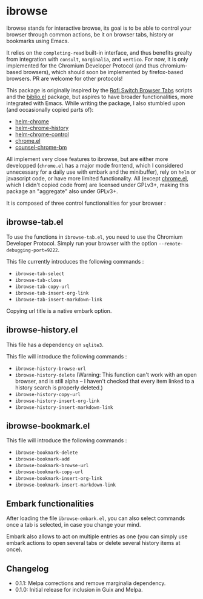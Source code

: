 
* ibrowse

Ibrowse stands for interactive browse, its goal is to be able to control your browser through common actions, be it on browser tabs, history or bookmarks using Emacs.

It relies on the =completing-read= built-in interface, and thus benefits grealty from integration with =consult=, =marginalia=, and =vertico=. For now, it is only implemented for the Chromium Developer Protocol (and thus chromium-based browsers), which should soon be implemented by firefox-based browsers. PR are welcome for other protocols!

This package is originally inspired by the [[https://github.com/kevinmorio/rofi-switch-browser-tabs][Rofi Switch Browser Tabs]] scripts and the [[https://github.com/cpitclaudel/biblio.el][biblio.el]] package, but aspires to have broader functionalities, more integrated with Emacs. While writing the package, I also stumbled upon (and occasionally copied parts of):

- [[https://github.com/kawabata/helm-chrome][helm-chrome]]
- [[https://github.com/xuchunyang/helm-chrome-history][helm-chrome-history]]
- [[https://github.com/xuchunyang/helm-chrome-control][helm-chrome-control]]
- [[https://github.com/anticomputer/chrome.el][chrome.el]]
- [[https://github.com/BlueBoxWare/counsel-chrome-bm][counsel-chrome-bm]]

All implement very close features to ibrowse, but are either more developped (=chrome.el= has a major mode frontend, which I considered unnecessary for a daily use with embark and the minibuffer), rely on =helm= or javascript code, or have more limited functionality. All (except [[https://github.com/anticomputer/chrome.el][chrome.el]], which I didn't copied code from) are licensed under GPLv3+, making this package an "aggregate" also under GPLv3+.

It is composed of three control functionalities for your browser :

** ibrowse-tab.el

To use the functions in =ibrowse-tab.el=, you need to use the Chromium Developer Protocol. Simply run your browser with the option =--remote-debugging-port=9222=.

This file currently introduces the following commands :
- =ibrowse-tab-select=
- =ibrowse-tab-close=
- =ibrowse-tab-copy-url=
- =ibrowse-tab-insert-org-link=
- =ibrowse-tab-insert-markdown-link=

Copying url title is a native embark option.

** ibrowse-history.el

This file has a dependency on =sqlite3=.

This file will introduce the following commands :
- =ibrowse-history-browse-url=
- =ibrowse-history-delete= (Warning: This function can't work with an open browser, and is still alpha -- I haven't checked that every item linked to a history search is properly deleted.)
- =ibrowse-history-copy-url=
- =ibrowse-history-insert-org-link=
- =ibrowse-history-insert-markdown-link=

** ibrowse-bookmark.el

This file will introduce the following commands :
- =ibrowse-bookmark-delete=
- =ibrowse-bookmark-add=
- =ibrowse-bookmark-browse-url=
- =ibrowse-bookmark-copy-url=
- =ibrowse-bookmark-insert-org-link=
- =ibrowse-bookmark-insert-markdown-link=

** Embark functionalities

After loading the file =ibrowse-embark.el=, you can also select commands once a tab is selected, in case you change your mind.

Embark also allows to act on multiple entries as one (you can simply use embark actions to open several tabs or delete several history items at once).

** Changelog

- 0.1.1: Melpa corrections and remove marginalia dependency.
- 0.1.0: Initial release for inclusion in Guix and Melpa.
